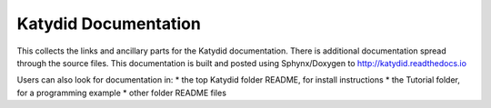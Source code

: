 Katydid Documentation
=======

This collects the links and ancillary parts for the Katydid documentation. There is additional documentation spread through the source files. This documentation is built and posted using Sphynx/Doxygen to http://katydid.readthedocs.io

Users can also look for documentation in: 
* the top Katydid folder README, for install instructions
* the Tutorial folder, for a programming example
* other folder README files

